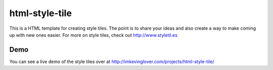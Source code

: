 html-style-tile
==================
This is a HTML template for creating style tiles. The point is to share your ideas and also create a way to make coming up with new ones easier. 
For more on style tiles, check out http://www.styletil.es


Demo
------
You can see a live demo of the style tiles over at http://imkevinglover.com/projects/html-style-tile/
